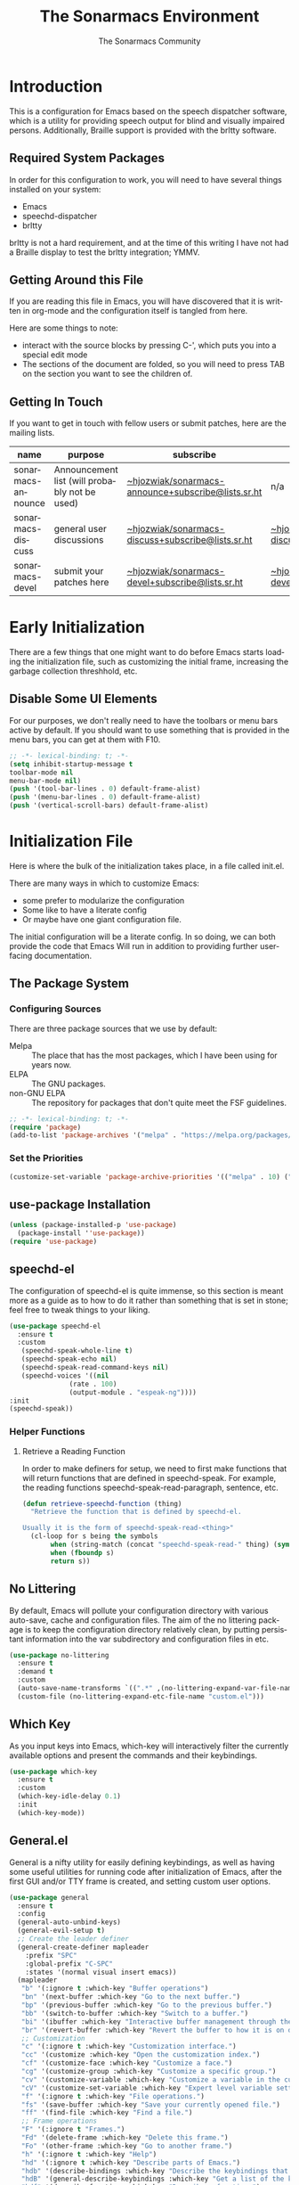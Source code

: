 #+title: The Sonarmacs Environment
#+author: The Sonarmacs Community
#+description: Configuration and documentation for the Sonarmacs environment
#+language: en
#+startup: fold

* Introduction
This is a configuration for Emacs based on the speech dispatcher software, which is a utility for providing speech output for blind and visually impaired persons. Additionally, Braille support is provided with the brltty software.
** Required System Packages
In order for this configuration to work, you will need to have several things installed on your system:
- Emacs
- speechd-dispatcher
- brltty

#+begin_note
brltty is not a hard requirement, and at the time of this writing I have not had a Braille display to test the brltty integration; YMMV.
#+end_note
** Getting Around this File
If you are reading this file in Emacs, you will have discovered that it is written in org-mode and the configuration itself is tangled from here.

Here are some things to note:
- interact with the source blocks by pressing C-', which puts you into a special edit mode
- The sections of the document are folded, so you will need to press TAB on the section you want to see the children of.
** Getting In Touch
If you want to get in touch with fellow users or submit patches, here are the mailing lists.
| name               | purpose                                       | subscribe                                          | communicate                             |
|--------------------+-----------------------------------------------+----------------------------------------------------+-----------------------------------------|
| sonarmacs-announce | Announcement list (will probably not be used) | [[mailto:~hjozwiak/sonarmacs-announce+subscribe@lists.sr.ht][~hjozwiak/sonarmacs-announce+subscribe@lists.sr.ht]] | n/a                                     |
| sonarmacs-discuss  | general user discussions                      | [[mailto:~hjozwiak/sonarmacs-discuss+subscribe@lists.sr.ht][~hjozwiak/sonarmacs-discuss+subscribe@lists.sr.ht]]  | [[mailto:~hjozwiak/sonarmacs-discuss@lists.sr.ht][~hjozwiak/sonarmacs-discuss@lists.sr.ht]] |
| sonarmacs-devel    | submit your patches here                      | [[mailto:~hjozwiak/sonarmacs-devel+subscribe@lists.sr.ht][~hjozwiak/sonarmacs-devel+subscribe@lists.sr.ht]]    | [[mailto:~hjozwiak/sonarmacs-devel@lists.sr.ht][~hjozwiak/sonarmacs-devel@lists.sr.ht]]   |
* Early Initialization
:properties:
:header-args:emacs-lisp: :tangle ./early-init.el :lexical yes
:END:

There are a few things that one might want to do before Emacs starts loading the initialization file, such as customizing the initial frame, increasing the garbage collection threshhold, etc.
** Disable Some UI Elements
For our purposes, we don't really need to have the toolbars or menu bars active by default. If you should want to use something that is provided in the menu bars, you can get at them with F10.
#+begin_src emacs-lisp
  ;; -*- lexical-binding: t; -*-
  (setq inhibit-startup-message t
  toolbar-mode nil
  menu-bar-mode nil)
  (push '(tool-bar-lines . 0) default-frame-alist)
  (push '(menu-bar-lines . 0) default-frame-alist)
  (push '(vertical-scroll-bars) default-frame-alist)
#+end_src


* Initialization File
:properties:
:header-args:emacs-lisp: :tangle ./init.el :lexical yes
:END:

Here is where the bulk of the initialization takes place, in a file called init.el.

There are many ways in which to customize Emacs:
- some prefer to modularize the configuration
- Some like to have a literate config
- Or maybe have one giant configuration file.

The initial configuration will be a literate config. In so doing, we can both provide the code that Emacs Will run in addition to providing further user-facing documentation.
** The Package System
*** Configuring Sources
There are three package sources that we use by default:
- Melpa :: The place that has the most packages, which I have been using for years now.
- ELPA :: The GNU packages.
- non-GNU ELPA :: The repository for packages that don't quite meet the FSF guidelines.

#+begin_src emacs-lisp
  ;; -*- lexical-binding: t; -*-
  (require 'package)
  (add-to-list 'package-archives '("melpa" . "https://melpa.org/packages/"))
  #+end_src
*** Set the Priorities
#+begin_src emacs-lisp
  (customize-set-variable 'package-archive-priorities '(("melpa" . 10) ("gnu" . 9) ("nongnu" . 8)))
#+end_src
** use-package Installation
#+begin_src emacs-lisp
  (unless (package-installed-p 'use-package)
    (package-install ''use-package))
  (require 'use-package)
#+end_src
** speechd-el
The configuration of speechd-el is quite immense, so this section is meant more as a guide as to how to do it rather than something that is set in stone; feel free to tweak things to your liking.
#+begin_src emacs-lisp
  (use-package speechd-el
    :ensure t
    :custom
     (speechd-speak-whole-line t)
     (speechd-speak-echo nil)
     (speechd-speak-read-command-keys nil)
     (speechd-voices '((nil
			     (rate . 100)
			     (output-module . "espeak-ng"))))
  :init
  (speechd-speak))
#+end_src
*** Helper Functions
**** Retrieve a Reading Function
In order to make definers for setup, we need to first make functions that will return functions that are defined in speechd-speak. For example, the reading functions speechd-speak-read-paragraph, sentence, etc.
#+begin_src emacs-lisp
  (defun retrieve-speechd-function (thing)
    "Retrieve the function that is defined by speechd-el.

  Usually it is the form of speechd-speak-read-<thing>"
    (cl-loop for s being the symbols
	     when (string-match (concat "speechd-speak-read-" thing) (symbol-name s))
	     when (fboundp s)
	     return s))
#+end_src
** No Littering
By default, Emacs will pollute your configuration directory with various auto-save, cache and configuration files. The aim of the no littering package is to keep the configuration directory relatively clean, by putting persistant information into the var subdirectory and configuration files in etc.
#+begin_src emacs-lisp
  (use-package no-littering
    :ensure t
    :demand t
    :custom
    (auto-save-name-transforms `((".*" ,(no-littering-expand-var-file-name "auto-save/") t)))
    (custom-file (no-littering-expand-etc-file-name "custom.el")))
#+end_src
** Which Key
As you input keys into Emacs, which-key will interactively filter the currently available options and present the commands and their keybindings.
#+begin_src emacs-lisp
  (use-package which-key
    :ensure t
    :custom
    (which-key-idle-delay 0.1)
    :init
    (which-key-mode))
#+end_src
** General.el
General is a nifty utility for easily defining keybindings, as well as having some useful utilities for running code after initialization of Emacs, after the first GUI and/or TTY frame is created, and setting custom user options.
#+begin_src emacs-lisp
  (use-package general
    :ensure t
    :config
    (general-auto-unbind-keys)
    (general-evil-setup t)
    ;; Create the leader definer
    (general-create-definer mapleader
      :prefix "SPC"
      :global-prefix "C-SPC"
      :states '(normal visual insert emacs))
    (mapleader
     "b" '(:ignore t :which-key "Buffer operations")
     "bn" '(next-buffer :which-key "Go to the next buffer.")
     "bp" '(previous-buffer :which-key "Go to the previous buffer.")
     "bb" '(switch-to-buffer :which-key "Switch to a buffer.")
     "bi" '(ibuffer :which-key "Interactive buffer management through the Ibuffer interface.")
     "br" '(revert-buffer :which-key "Revert the buffer to how it is on disk.")
     ;; Customization
     "c" '(:ignore t :which-key "Customization interface.")
     "cc" '(customize :which-key "Open the customization index.")
     "cf" '(customize-face :which-key "Customize a face.")
     "cg" '(customize-group :which-key "Customize a specific group.")
     "cv" '(customize-variable :which-key "Customize a variable in the custom interface.")
     "cV" '(customize-set-variable :which-key "Expert level variable setting, sans interface.")
     "f" '(:ignore t :which-key "File operations.")
     "fs" '(save-buffer :which-key "Save your currently opened file.")
     "ff" '(find-file :which-key "Find a file.")
     ;; Frame operations
     "F" '(:ignore t "Frames.")
     "Fd" '(delete-frame :which-key "Delete this frame.")
     "Fo" '(other-frame :which-key "Go to another frame.")
     "h" '(:ignore t :which-key "Help")
     "hd" '(:ignore t :which-key "Describe parts of Emacs.")
     "hdb" '(describe-bindings :which-key "Describe the keybindings that are in effect right now.")
     "hdB" '(general-describe-keybindings :which-key "Get a list of the key bindings that are in effect via General.")
     "hdf" '(describe-function :which-key "Describe a function.")
     "hdF" '(describe-face :which-key "Describe a face.")
     "hdk" '(describe-key :which-key "Describe what a key is bound to.")
     "hdp" '(describe-package :which-key "Describe a package.")
     ;; Info manuals
     "hi" '(:ignore t :which-key "Info")
     "hia" '(info-apropos :which-key "Search the info database.")
     "hii" '(info-index :which-key "Open the info index.")
     "him" '(info-display-manual :which-key "Open a specific info manual.")))
  ;; Aliases
  (defalias 'setc #'general-setq "A convenience alias for setting customizable variables.")
#+end_src
** Emacs Internals
*** User Information
Tell Emacs who you are, as well as some other things.
#+begin_src emacs-lisp
  (setc user-full-name "Hunter Jozwiak"
	user-mail-address "hunter.t.joz@gmail.com"
	user-login-name "sektor")
#+end_src
*** Basic Programming Things
**** No Indent of Tabs
I don't really care for tabs, so let's turn it off.
#+begin_src emacs-lisp
(setc indent-tabs-mode nil)
#+end_src
**** Eldoc Tweaks
By default, Eldoc is really spammy. Let's have it write to a buffer instead, and read from that buffer when things are changed.
#+begin_src emacs-lisp
#+end_src

# Local Variables:
# eval: (add-hook 'before-save-hook #'org-babel-tangle nil t)
# End:
